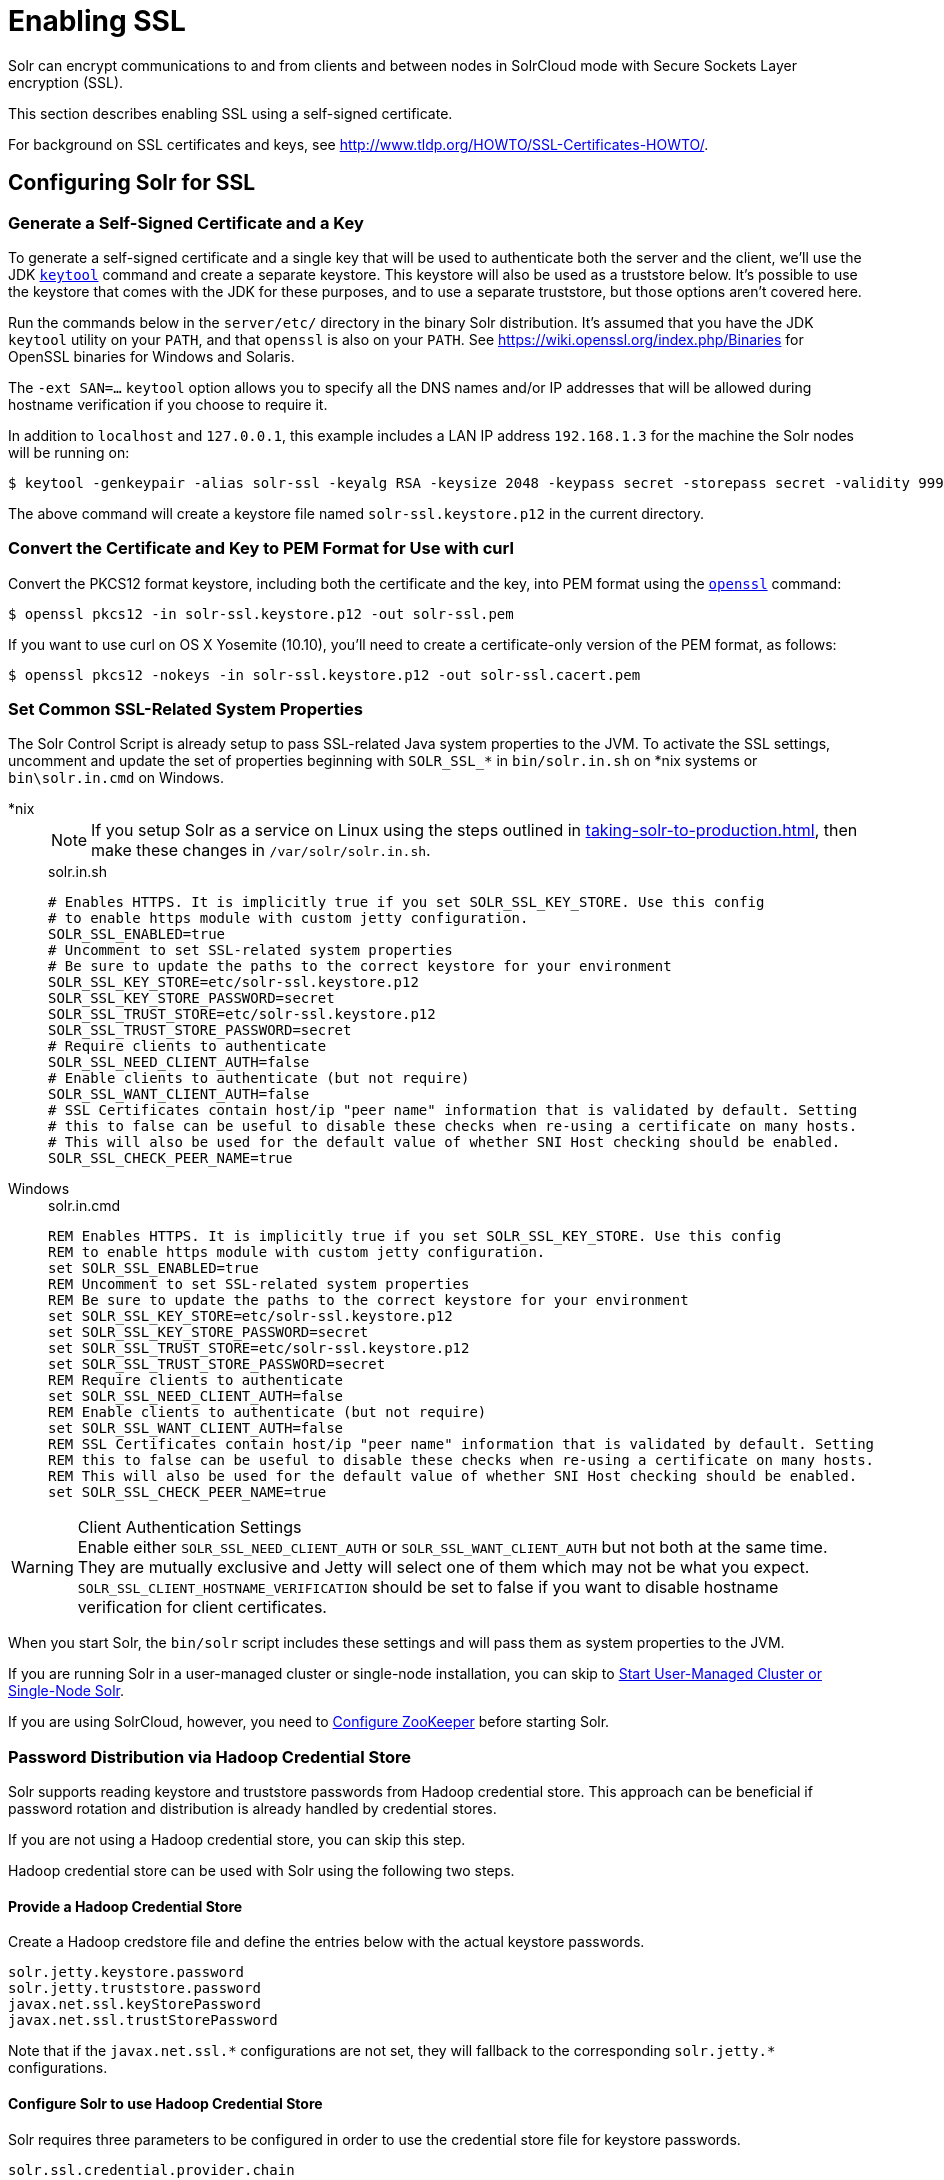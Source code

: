 = Enabling SSL
:tabs-sync-option:
// Licensed to the Apache Software Foundation (ASF) under one
// or more contributor license agreements.  See the NOTICE file
// distributed with this work for additional information
// regarding copyright ownership.  The ASF licenses this file
// to you under the Apache License, Version 2.0 (the
// "License"); you may not use this file except in compliance
// with the License.  You may obtain a copy of the License at
//
//   http://www.apache.org/licenses/LICENSE-2.0
//
// Unless required by applicable law or agreed to in writing,
// software distributed under the License is distributed on an
// "AS IS" BASIS, WITHOUT WARRANTIES OR CONDITIONS OF ANY
// KIND, either express or implied.  See the License for the
// specific language governing permissions and limitations
// under the License.

Solr can encrypt communications to and from clients and between nodes in SolrCloud mode with Secure Sockets Layer encryption (SSL).

This section describes enabling SSL using a self-signed certificate.

For background on SSL certificates and keys, see http://www.tldp.org/HOWTO/SSL-Certificates-HOWTO/.

== Configuring Solr for SSL

=== Generate a Self-Signed Certificate and a Key

To generate a self-signed certificate and a single key that will be used to authenticate both the server and the client, we'll use the JDK https://docs.oracle.com/javase/8/docs/technotes/tools/unix/keytool.html[`keytool`] command and create a separate keystore.
This keystore will also be used as a truststore below.
It's possible to use the keystore that comes with the JDK for these purposes, and to use a separate truststore, but those options aren't covered here.

Run the commands below in the `server/etc/` directory in the binary Solr distribution.
It's assumed that you have the JDK `keytool` utility on your `PATH`, and that `openssl` is also on your `PATH`.
See https://wiki.openssl.org/index.php/Binaries for OpenSSL binaries for Windows and Solaris.

The `-ext SAN=...` `keytool` option allows you to specify all the DNS names and/or IP addresses that will be allowed during hostname verification if you choose to require it.

In addition to `localhost` and `127.0.0.1`, this example includes a LAN IP address `192.168.1.3` for the machine the Solr nodes will be running on:

[source,terminal]
----
$ keytool -genkeypair -alias solr-ssl -keyalg RSA -keysize 2048 -keypass secret -storepass secret -validity 9999 -keystore solr-ssl.keystore.p12 -storetype PKCS12 -ext SAN=DNS:localhost,IP:192.168.1.3,IP:127.0.0.1 -dname "CN=localhost, OU=Organizational Unit, O=Organization, L=Location, ST=State, C=Country"
----

The above command will create a keystore file named `solr-ssl.keystore.p12` in the current directory.

=== Convert the Certificate and Key to PEM Format for Use with curl

Convert the PKCS12 format keystore, including both the certificate and the key, into PEM format using the http://www.openssl.org[`openssl`] command:

[source,terminal]
----
$ openssl pkcs12 -in solr-ssl.keystore.p12 -out solr-ssl.pem
----

If you want to use curl on OS X Yosemite (10.10), you'll need to create a certificate-only version of the PEM format, as follows:

[source,terminal]
----
$ openssl pkcs12 -nokeys -in solr-ssl.keystore.p12 -out solr-ssl.cacert.pem
----

=== Set Common SSL-Related System Properties

The Solr Control Script is already setup to pass SSL-related Java system properties to the JVM.
To activate the SSL settings, uncomment and update the set of properties beginning with `SOLR_SSL_*` in `bin/solr.in.sh` on *nix systems or `bin\solr.in.cmd` on Windows.

[tabs#solr-in]
======
*nix::
+
====
NOTE: If you setup Solr as a service on Linux using the steps outlined in xref:taking-solr-to-production.adoc[], then make these changes in `/var/solr/solr.in.sh`.

.solr.in.sh

[source,bash]
----
# Enables HTTPS. It is implicitly true if you set SOLR_SSL_KEY_STORE. Use this config
# to enable https module with custom jetty configuration.
SOLR_SSL_ENABLED=true
# Uncomment to set SSL-related system properties
# Be sure to update the paths to the correct keystore for your environment
SOLR_SSL_KEY_STORE=etc/solr-ssl.keystore.p12
SOLR_SSL_KEY_STORE_PASSWORD=secret
SOLR_SSL_TRUST_STORE=etc/solr-ssl.keystore.p12
SOLR_SSL_TRUST_STORE_PASSWORD=secret
# Require clients to authenticate
SOLR_SSL_NEED_CLIENT_AUTH=false
# Enable clients to authenticate (but not require)
SOLR_SSL_WANT_CLIENT_AUTH=false
# SSL Certificates contain host/ip "peer name" information that is validated by default. Setting
# this to false can be useful to disable these checks when re-using a certificate on many hosts.
# This will also be used for the default value of whether SNI Host checking should be enabled.
SOLR_SSL_CHECK_PEER_NAME=true
----
====

Windows::
+
====
.solr.in.cmd
[source,powershell]
----
REM Enables HTTPS. It is implicitly true if you set SOLR_SSL_KEY_STORE. Use this config
REM to enable https module with custom jetty configuration.
set SOLR_SSL_ENABLED=true
REM Uncomment to set SSL-related system properties
REM Be sure to update the paths to the correct keystore for your environment
set SOLR_SSL_KEY_STORE=etc/solr-ssl.keystore.p12
set SOLR_SSL_KEY_STORE_PASSWORD=secret
set SOLR_SSL_TRUST_STORE=etc/solr-ssl.keystore.p12
set SOLR_SSL_TRUST_STORE_PASSWORD=secret
REM Require clients to authenticate
set SOLR_SSL_NEED_CLIENT_AUTH=false
REM Enable clients to authenticate (but not require)
set SOLR_SSL_WANT_CLIENT_AUTH=false
REM SSL Certificates contain host/ip "peer name" information that is validated by default. Setting
REM this to false can be useful to disable these checks when re-using a certificate on many hosts.
REM This will also be used for the default value of whether SNI Host checking should be enabled.
set SOLR_SSL_CHECK_PEER_NAME=true
----
====
======

.Client Authentication Settings
WARNING: Enable either `SOLR_SSL_NEED_CLIENT_AUTH` or `SOLR_SSL_WANT_CLIENT_AUTH` but not both at the same time.
They are mutually exclusive and Jetty will select one of them which may not be what you expect.
`SOLR_SSL_CLIENT_HOSTNAME_VERIFICATION` should be set to false if you want to disable hostname verification for client certificates.

When you start Solr, the `bin/solr` script includes these settings and will pass them as system properties to the JVM.

If you are running Solr in a user-managed cluster or single-node installation, you can skip to <<Start User-Managed Cluster or Single-Node Solr>>.

If you are using SolrCloud, however, you need to <<Configure ZooKeeper>> before starting Solr.

=== Password Distribution via Hadoop Credential Store

Solr supports reading keystore and truststore passwords from Hadoop credential store.
This approach can be beneficial if password rotation and distribution is already handled by credential stores.

If you are not using a Hadoop credential store, you can skip this step.

Hadoop credential store can be used with Solr using the following two steps.

==== Provide a Hadoop Credential Store
Create a Hadoop credstore file and define the entries below with the actual keystore passwords.

[source,text]
----
solr.jetty.keystore.password
solr.jetty.truststore.password
javax.net.ssl.keyStorePassword
javax.net.ssl.trustStorePassword
----

Note that if the `javax.net.ssl.\*` configurations are not set, they will fallback to the corresponding `solr.jetty.*` configurations.

==== Configure Solr to use Hadoop Credential Store

Solr requires three parameters to be configured in order to use the credential store file for keystore passwords.

`solr.ssl.credential.provider.chain`::
+
[%autowidth,frame=none]
|===
s|Required |Default: none
|===
+
The credential provider chain.
This should be set to `hadoop`.

`SOLR_HADOOP_CREDENTIAL_PROVIDER_PATH`::
+
[%autowidth,frame=none]
|===
s|Required |Default: none
|===
+
The path to the credential store file.

`HADOOP_CREDSTORE_PASSWORD`::
+
[%autowidth,frame=none]
|===
s|Required |Default: none
|===
+
The password to the credential store.

[tabs#credstore]
======
*nix::
+
====
.solr.in.sh
[source,bash]
----
SOLR_OPTS=" -Dsolr.ssl.credential.provider.chain=hadoop"
SOLR_HADOOP_CREDENTIAL_PROVIDER_PATH=localjceks://file/home/solr/hadoop-credential-provider.jceks
HADOOP_CREDSTORE_PASSWORD="credStorePass123"
----
====

Windows::
+
====
.solr.in.cmd
[source,powershell]
----
set SOLR_OPTS=" -Dsolr.ssl.credential.provider.chain=hadoop"
set SOLR_HADOOP_CREDENTIAL_PROVIDER_PATH=localjceks://file/home/solr/hadoop-credential-provider.jceks
set HADOOP_CREDSTORE_PASSWORD="credStorePass123"
----
====
======

=== Configure ZooKeeper

After creating the keystore described above and before you start any SolrCloud nodes, you must configure your Solr cluster properties in ZooKeeper so that Solr nodes know to communicate via SSL.

This section assumes you have created and started an external ZooKeeper.
See xref:zookeeper-ensemble.adoc[] for more information.

The `urlScheme` cluster-wide property needs to be set to `https` before any Solr node starts up.
The examples below use the `zkcli` tool that comes with Solr to do this.

[tabs#zkclusterprops]
======
*nix::
+
====
[source,terminal]
----
$ bin/solr cluster --property urlSchema --value https -z server1:2181,server2:2181,server3:2181
----
====

Windows::
+
====
[source,powershell]
----
C:\> bin/solr.cmd --property urlSchema --value https -z server1:2181,server2:2181,server3:2181
----
====
======

Be sure to use the correct `zkhost` value for your system.
If you have set up your ZooKeeper ensemble to use a xref:taking-solr-to-production.adoc#zookeeper-chroot[chroot for Solr], make sure to include it in the `zkHost` string, e.g., `--zk-host server1:2181,server2:2181,server3:2181/solr`.

=== Update Cluster Properties for Existing Collections

If you are using SolrCloud and have collections created before enabling SSL, you will need to update the cluster properties to use HTTPS.

If you do not have existing collections or are not using SolrCloud, you can skip ahead and start Solr.

Updating cluster properties can be done with the Collections API xref:cluster-node-management.adoc#clusterprop[CLUSTERPROP command], as in this example (update the hostname and port as appropriate for your system):

[source,terminal]
$ http://localhost:8983/solr/admin/collections?action=CLUSTERPROP&name=urlScheme&val=https

This command only needs to be run on one node of the cluster, the change will apply to all nodes.

Once this and all other steps are complete, you can go ahead and start Solr.

== Starting Solr After Enabling SSL

=== Start User-Managed Cluster or Single-Node Solr

Start Solr using the Solr control script as shown in the examples below.
Customize the values for the parameters shown as needed and add any used in your system.

[tabs#single]
======
*nix::
+
====
[source,terminal]
----
$ bin/solr start -p 8984
----
====

Windows::
+
====
[source,powershell]
----
C:\> bin\solr.cmd -p 8984
----
====
======

=== Start SolrCloud

NOTE: If you have defined `ZK_HOST` in `solr.in.sh`/`solr.in.cmd` (see xref:zookeeper-ensemble.adoc#updating-solr-include-files[Updating Solr Include Files]) you can omit `-z <zk host string>` from all of the `bin/solr`/`bin\solr.cmd` commands below.

Start each Solr node with the Solr control script as shown in the examples below.
Customize the values for the parameters shown as necessary and add any used in your system.

If you created the SSL key without all DNS names or IP addresses on which Solr nodes run, you can tell Solr to skip hostname verification for inter-node communications by setting the `-Dsolr.ssl.checkPeerName=false` system property.

[tabs#cloud]
======
*nix::
+
====
[source,terminal]
----
$ bin/solr start --cloud -s cloud/node1 -z server1:2181,server2:2181,server3:2181 -p 8984
----
====

Windows::
+
====
[source,powershell]
----
C:\> bin\solr.cmd --cloud -s cloud\node1 -z server1:2181,server2:2181,server3:2181

----
====
======

== Automatically reloading KeyStore/TrustStore
=== Solr Server
Solr can automatically reload KeyStore/TrustStore when certificates are updated without restarting. This is enabled by default
when using SSL, but can be disabled by setting the environment variable `SOLR_SSL_RELOAD_ENABLED` to `false`. By
default, Solr will check for updates in the KeyStore every 30 seconds, but this interval can be updated by passing the
system property `solr.jetty.sslContext.reload.scanInterval` with the new interval in seconds on startup.
Note that the truststore file is not actively monitored, so if you need to apply changes to the truststore, you need
to update it and after that touch the keystore to trigger a reload.

=== SolrJ client
Http2SolrClient builder has a method `withKeyStoreReloadInterval(long interval, TimeUnit unit)` to initialize a scanner
that will watch and update the keystore and truststore for changes. If you are using CloudHttp2SolrClient, you can use
the `withInternalClientBuilder(Http2SolrClient.Builder internalClientBuilder)` to configure the internal http client
with a keystore reload interval. The minimum reload interval is 1 second. If not set (or set to 0 or a negative value),
the keystore/truststore won't be updated in the client.


== Example Client Actions

[IMPORTANT]
====
curl on OS X Mavericks (10.9) has degraded SSL support.
For more information and workarounds to allow one-way SSL, see https://curl.se/mail/archive-2013-10/0036.html.
curl on OS X Yosemite (10.10) is improved - 2-way SSL is possible - see https://curl.se/mail/archive-2014-10/0053.html.

The curl commands in the following sections will not work with the system `curl` on OS X Yosemite (10.10).
Instead, the certificate supplied with the `-E` parameter must be in PKCS12 format, and the file supplied with the `--cacert` parameter must contain only the CA certificate, and no key (see <<Convert the Certificate and Key to PEM Format for Use with curl,above>> for instructions on creating this file):

[source,bash]
$ curl -E solr-ssl.keystore.p12:secret --cacert solr-ssl.cacert.pem ...

====

NOTE: If your operating system does not include curl, you can download binaries here: https://curl.se/download.html

=== Create a SolrCloud Collection using bin/solr

Create a 2-shard, replicationFactor=1 collection named mycollection using the `_default` configset:

[tabs]
======
*nix::
+
====
[source,bash]
----
bin/solr create -c mycollection --shards 2
----
====

Windows::
+
====
[source,text]
----
bin\solr.cmd create -c mycollection --shards 2
----
====
======

The `create` action will pass the `SOLR_SSL_*` properties set in your include file to the SolrJ code used to create the collection.

=== Retrieve SolrCloud Cluster Status using curl

To get the resulting cluster status (again, if you have not enabled client authentication, remove the `-E solr-ssl.pem:secret` option):

[source,terminal]
----
$ curl -E solr-ssl.pem:secret --cacert solr-ssl.pem "https://localhost:8984/solr/admin/collections?action=CLUSTERSTATUS&indent=on"
----

You should get a response that looks like this:

[source,json]
----
{
  "responseHeader":{
    "status":0,
    "QTime":2041},
  "cluster":{
    "collections":{
      "mycollection":{
        "shards":{
          "shard1":{
            "range":"80000000-ffffffff",
            "state":"active",
            "replicas":{"core_node1":{
                "state":"active",
                "base_url":"https://127.0.0.1:8984/solr",
                "core":"mycollection_shard1_replica1",
                "node_name":"127.0.0.1:8984_solr",
                "leader":"true"}}},
          "shard2":{
            "range":"0-7fffffff",
            "state":"active",
            "replicas":{"core_node2":{
                "state":"active",
                "base_url":"https://127.0.0.1:7574/solr",
                "core":"mycollection_shard2_replica1",
                "node_name":"127.0.0.1:7574_solr",
                "leader":"true"}}}},
        "router":{"name":"compositeId"},
        "replicationFactor":"1"}},
    "properties":{"urlScheme":"https"}}}
----

=== Index Documents using bin/solr post

Use `bin/solr post` to index some example documents to the SolrCloud collection created above:

[source,console]
----
$ bin/solr post --solr-update-url https://localhost:8984/solr/mycollection/update example/exampledocs/*.xml
----

=== Query Using curl

Use curl to query the SolrCloud collection created above, from a directory containing the PEM formatted certificate and key created above (e.g., `example/etc/`).
If you have not enabled client authentication (system property `-Djetty.ssl.clientAuth=true)`, then you can remove the `-E solr-ssl.pem:secret` option:

[source,console]
----
$ curl -E solr-ssl.pem:secret --cacert solr-ssl.pem "https://localhost:8984/solr/mycollection/select?q=*:*"
----

=== Index a Document using CloudSolrClient

From a java client using SolrJ, index a document.
In the code below, the `javax.net.ssl.*` system properties are set programmatically, but you could instead specify them on the java command line, as in the `post.jar` example above:

[source,java]
----
System.setProperty("javax.net.ssl.keyStore", "/path/to/solr-ssl.keystore.p12");
System.setProperty("javax.net.ssl.keyStorePassword", "secret");
System.setProperty("javax.net.ssl.keyStoreType", "pkcs12");
System.setProperty("javax.net.ssl.trustStore", "/path/to/solr-ssl.keystore.p12");
System.setProperty("javax.net.ssl.trustStorePassword", "secret");
System.setProperty("javax.net.ssl.trustStoreType", "pkcs12");
String zkHost = "127.0.0.1:2181";
CloudSolrClient client = new CloudSolrClient.Builder(Collections.singletonList(zkHost),Optional.empty()).withDefaultCollection("mycollection").build();
SolrInputDocument doc = new SolrInputDocument();
doc.addField("id", "1234");
doc.addField("name", "A lovely summer holiday");
client.add(doc);
client.commit();
----
